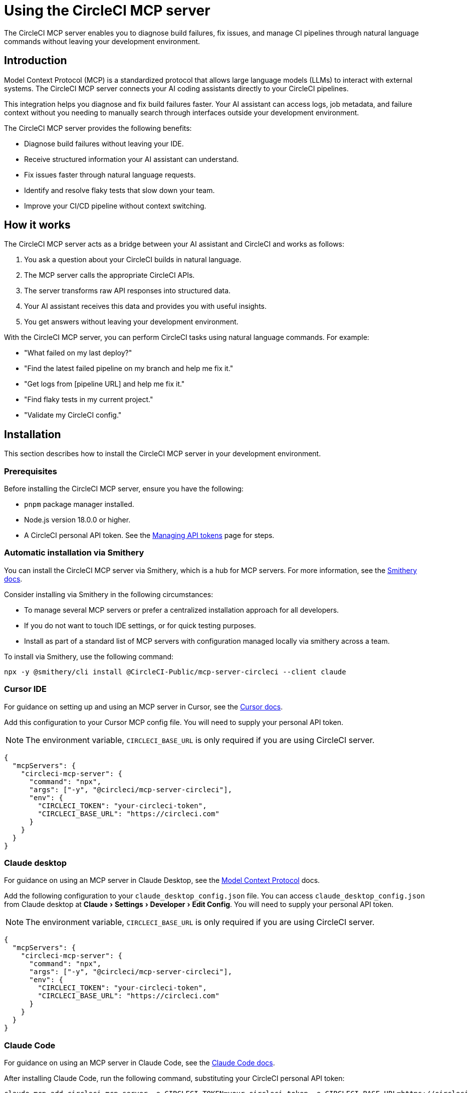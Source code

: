 = Using the CircleCI MCP server
:page-platform: Cloud, Server v4+
:page-description: A guide to using the CircleCI MCP server to diagnose build failures, fix issues, and manage CI pipelines through natural language commands.
:experimental:

The CircleCI MCP server enables you to diagnose build failures, fix issues, and manage CI pipelines through natural language commands without leaving your development environment.

== Introduction

Model Context Protocol (MCP) is a standardized protocol that allows large language models (LLMs) to interact with external systems. The CircleCI MCP server connects your AI coding assistants directly to your CircleCI pipelines.

This integration helps you diagnose and fix build failures faster. Your AI assistant can access logs, job metadata, and failure context without you needing to manually search through interfaces outside your development environment.

The CircleCI MCP server provides the following benefits:

* Diagnose build failures without leaving your IDE.
* Receive structured information your AI assistant can understand.
* Fix issues faster through natural language requests.
* Identify and resolve flaky tests that slow down your team.
* Improve your CI/CD pipeline without context switching.

== How it works

The CircleCI MCP server acts as a bridge between your AI assistant and CircleCI and works as follows:

. You ask a question about your CircleCI builds in natural language.
. The MCP server calls the appropriate CircleCI APIs.
. The server transforms raw API responses into structured data.
. Your AI assistant receives this data and provides you with useful insights.
. You get answers without leaving your development environment.

With the CircleCI MCP server, you can perform CircleCI tasks using natural language commands. For example:

* "What failed on my last deploy?"
* "Find the latest failed pipeline on my branch and help me fix it."
* "Get logs from [pipeline URL] and help me fix it."
* "Find flaky tests in my current project."
* "Validate my CircleCI config."

== Installation

This section describes how to install the CircleCI MCP server in your development environment.

=== Prerequisites

Before installing the CircleCI MCP server, ensure you have the following:

* `pnpm` package manager installed.
* Node.js version 18.0.0 or higher.
* A CircleCI personal API token. See the xref:managing-api-tokens.adoc#creating-a-personal-api-token[Managing API tokens] page for steps.

=== Automatic installation via Smithery

You can install the CircleCI MCP server via Smithery, which is a hub for MCP servers. For more information, see the link:https://smithery.ai/docs[Smithery docs].

Consider installing via Smithery in the following circumstances:

* To manage several MCP servers or prefer a centralized installation approach for all developers.
* If you do not want to touch IDE settings, or for quick testing purposes.
* Install as part of a standard list of MCP servers with configuration managed locally via smithery across a team.

To install via Smithery, use the following command:

[source,bash]
----
npx -y @smithery/cli install @CircleCI-Public/mcp-server-circleci --client claude
----

=== Cursor IDE

For guidance on setting up and using an MCP server in Cursor, see the link:https://docs.cursor.com/context/model-context-protocol[Cursor docs].

Add this configuration to your Cursor MCP config file. You will need to supply your personal API token.

NOTE: The environment variable, `CIRCLECI_BASE_URL` is only required if you are using CircleCI server.

[source,json]
----
{
  "mcpServers": {
    "circleci-mcp-server": {
      "command": "npx",
      "args": ["-y", "@circleci/mcp-server-circleci"],
      "env": {
        "CIRCLECI_TOKEN": "your-circleci-token",
        "CIRCLECI_BASE_URL": "https://circleci.com"
      }
    }
  }
}
----

=== Claude desktop

For guidance on using an MCP server in Claude Desktop, see the link:https://modelcontextprotocol.io/quickstart/user[Model Context Protocol] docs.

Add the following configuration to your `claude_desktop_config.json` file. You can access `claude_desktop_config.json` from Claude desktop at menu:Claude[Settings > Developer > Edit Config]. You will need to supply your personal API token.

NOTE: The environment variable, `CIRCLECI_BASE_URL` is only required if you are using CircleCI server.

[source,json]
----
{
  "mcpServers": {
    "circleci-mcp-server": {
      "command": "npx",
      "args": ["-y", "@circleci/mcp-server-circleci"],
      "env": {
        "CIRCLECI_TOKEN": "your-circleci-token",
        "CIRCLECI_BASE_URL": "https://circleci.com"
      }
    }
  }
}
----

=== Claude Code

For guidance on using an MCP server in Claude Code, see the link:https://docs.anthropic.com/en/docs/agents-and-tools/claude-code/tutorials#set-up-model-context-protocol-mcp[Claude Code docs].

After installing Claude Code, run the following command, substituting your CircleCI personal API token:

[source,bash]
----
claude mcp add circleci-mcp-server -e CIRCLECI_TOKEN=your-circleci-token -e CIRCLECI_BASE_URL=https://circleci.com -- npx -y @circleci/mcp-server-circleci
----

NOTE: The environment variable, `CIRCLECI_BASE_URL` is only required if you are using CircleCI server.

=== VS Code

For guidance on setting up and using MCP servers in VS Code, see the link:https://code.visualstudio.com/docs/copilot/chat/mcp-servers[VS Code documentation].

Add this configuration to your VS Code settings in the location specified in the VS Code documentation. You will need to supply your personal API token.

NOTE: The environment variable, `CIRCLECI_BASE_URL` is only required if you are using CircleCI server.

[source,json]
----
"circleci-mcp-server": {
  "command": "npx",
  "args": ["-y", "@circleci/mcp-server-circleci"],
  "env": {
    "CIRCLECI_TOKEN": "your-circleci-token",
    "CIRCLECI_BASE_URL": "https://circleci.com"
  }
}
----

=== Windsurf

For guidance on setting up and using an MCP server in Windsurf, see the link:https://docs.windsurf.com/windsurf/mcp#model-context-protocol-mcp[Windsurf docs].

You will need to add the following configuration to your Windsurf `mcp_config.json` file. You will need to supply your personal API token.

NOTE: The environment variable, `CIRCLECI_BASE_URL` is only required if you are using CircleCI server:

[source,json]
----
{
  "mcpServers": {
    "circleci-mcp-server": {
      "command": "npx",
      "args": ["-y", "@circleci/mcp-server-circleci"],
      "env": {
        "CIRCLECI_TOKEN": "your-circleci-token",
        "CIRCLECI_BASE_URL": "https://circleci.com"
      }
    }
  }
}
----

== Using the CircleCI MCP server

Once you have installed the CircleCI MCP server, you can use it to diagnose build failures, fix issues, and manage CI pipelines through natural language commands.

Your agent chat facility (which will be different for each AI coding assistant) will have access to the tools that the CircleCI MCP server supports. The supported tools are described in the next section.

*Example*: Using Cursor IDE, once you have installed the CircleCI MCP server, you will see the new CircleCI-specific tools available to the AI assistant listed under menu:Cursor Settings[MCP]. The Cursor settings view is shown in the following screenshot:

.CircleCI MCP server in Cursor IDE settings
image::guides:ROOT:mcp-server-cursor.png[CircleCI MCP server in Cursor IDE]

== Supported tools

The supported tools section outlines the abilities that the CircleCI MCP server currently supports. Each tool is described below along with usage examples. 

You can find further help information for each tool at the point at which you installed the MCP server. For example, using Cursor IDE, under menu:Cursor settings[Tools and MCP] you can hover over a tool name to view in-app help.

image::guides:ROOT:mcp-tools-cursor.png[CircleCI MCP server toolsin Cursor IDE]

=== Get build failure logs (`get_build_failure_logs`)

This tool retrieves detailed failure logs from CircleCI builds and presents them in a structured format.

* *Using CircleCI URLs*
** Provide a failed job or pipeline URL directly. For example: `Get logs from https://app.circleci.com/pipelines/github/org/repo/123`

* *Using local project context*
** Works from your local workspace without manual searching.
** The server reads your Git remote and active branch automatically.
** Example: "Find the latest failed pipeline on my current branch."

The tool returns formatted logs including:

* Job and step details.
* Full command logs.
* Exit codes and failure messages.

=== Find flaky tests (`find_flaky_tests`)

This tool identifies unreliable tests in your CircleCI project by analyzing your test execution history. It leverages CircleCI's built-in flaky test detection to find patterns of instability.

* *Using CircleCI project URL*
** Provide the project URL directly from CircleCI.
** Example: `Find flaky tests in https://app.circleci.com/pipelines/vcs/org/repo`

* *Using Local Project Context*
** Works from your local workspace without manual searching.
** The server reads your Git remote information automatically.
** Example: `Find flaky tests in my current project`.

The tool returns structured information including:

* Test names and file locations.
* Failure messages and failure context.
* Data to help understand and fix test reliability issues.

=== Get latest pipeline status (`get_latest_pipeline_status`)

This tool retrieves the status of the latest pipeline for a CircleCI project. It can be used to check pipeline status, get latest build status, or view current pipeline state.

#Insert details here#

=== Get job test results (`get_job_test_results`)

This tool retrieves test metadata for a CircleCI job.

#Insert details here#

=== Configuration Helper (`config_helper`)

This tool assists with CircleCI configuration tasks and provides guidance for improving your setup.

* *Validate CircleCI Config:*
** Checks your `.circleci/config.yml` for syntax and semantic errors.
** Example: `Validate my CircleCI config`.

The tool provides:

* Detailed validation results.
* Configuration recommendations.
* Best practices for CircleCI configuration.

=== Run pipeline (`run_pipeline`)

This tool triggers a new CircleCI pipeline and returns the URL to monitor its progress.

#Insert details here#

=== List followed projects (`list_followed_projects`)

This tool lists all projects that you are following on CircleCI.

#Insert details here#

=== Run evaluation tests (`run_evaluation_tests`)

This tool allows the users to run evaluation tests on a circleci pipeline.
They can be referred to as "Prompt Tests" or "Evaluation Tests".

This tool triggers a new CircleCI pipeline and returns the URL to monitor its progress.
The tool will generate an appropriate circleci configuration file and trigger a pipeline using this temporary configuration.
The tool will return the project slug.

#Insert details here#

=== Rerun workflow (`rerun_workflow`)

This tool is used to rerun a workflow from start or from the failed job.

#Insert details here#

=== Download usage API data (`download_usage_api_data`)

Downloads usage data from the CircleCI Usage API for a given organization and date range.
This tool both starts the export job and downloads the resulting CSV file when ready.
Required parameters: orgId, startDate, endDate, outputDir.

#Insert details here#

=== Find underused resource classes (`find_underused_resource_classes`)

Analyzes a CircleCI usage data CSV file to find jobs/resource classes with average or max CPU/RAM usage below a given threshold (default 40%).
This helps identify underused resource classes that may be oversized for their workload.

#Insert details here#

=== Analyze diff (`analyze_diff`)

This tool is used to analyze a git diff (unstaged, staged, or all changes) against IDE rules to identify rule violations.
By default, the tool will use the staged changes, unless the user explicitly asks for unstaged or all changes.

#Insert details here#

=== Rollback Tool (`run_rollback_pipeline`)

This tool executes rollback operations for CircleCI projects, enabling you to revert
deployments to previous versions by either running your configured rollback pipeline or rerunning your workflow.

The tool provides:

- Interactive rollback process with guided parameter collection.
- Project resolution from either project slug or project ID.
- Target environment selection.
- Component version selection assistance.
- Rollback pipeline execution or workflow rerun options.
- Clear error handling and configuration guidance.

Prerequisites:

- In order to trigger the rollback using a Rollback pipeline, the pipeline must be configured in the project. See the xref:deploy:set-up-rollbacks.adoc[Set up rollbacks] page for help.
- Deploy markers should be set up for version tracking. See the xref:deploy:configure-deploy-markers.adoc[Configure deploy markers] page for help.

=== List component versions (`list_component_versions`)

This tool lists all versions for a CircleCI component. It guides you through a multi-step process to gather the required information and provides lists of available options when parameters are missing.

#Insert details here#

== Real-world examples

Here are common scenarios where the CircleCI MCP server can help you and your team:

=== Example 1: Fixing a failed PR build

Your pull request build fails and blocks progress. Instead of switching to the CircleCI UI:

. You ask your assistant: "Why did my PR build fail?"
. The MCP server fetches structured logs from the failed job.
. Your assistant identifies the issue and suggests a fix for you.
. You apply the fix directly from your IDE and continue working.

=== Example 2: Debugging a failed deployment

Your deploy to staging fails right before a release:

. You share the pipeline URL: `Get logs from https://app.circleci.com/pipeline/github/my-org/my-repo/789`
. The MCP server returns structured logs from the failed job.
. Your assistant identifies the issue and suggests a solution for you.
. You apply the fix and complete your deployment.

=== Example 3: Addressing flaky tests

Your team wastes time with unreliable tests:

. You ask: "Find flaky tests in my project"
. The MCP server analyzes test history to identify problematic tests.
. Your assistant explains the issues and suggests improvements to you.
. You fix the tests and improve the reliability of your pipeline.

=== Example 4: Emergency production rollback using rollback pipeline

A critical bug is discovered in production after your latest deployment:

. You tell your assistant: "I need to rollback the frontend component in production
due to a critical bug"
. The assistant lists your followed projects and you select the affected project.
. The MCP server fetches available component versions and you choose the last known
good version.
. You provide the rollback reason: "Critical authentication bug affecting user login"
. The assistant executes the rollback pipeline, reverting to the stable version
within minutes.

== Troubleshooting

For general MCP server troubleshooting steps, see the link:https://modelcontextprotocol.io/docs/tools/debugging[Model Context Protocol docs].

=== Installation issues
If you experience issues installing the CircleCI MCP server, consider the following troubleshooting steps:

* Ensure your personal API token is valid and has the necessary permissions.
* If you are using CircleCI server, check that the CircleCI base URL is correct.

=== Not seeing an up-to-date list of tools?

After new tools are released, you may need to restart your MCP server to access them. Reload your IDE window to ensure the CircleCI MCP server loads the most recently released tools and capabilities.



== Additional resources

For more information about the CircleCI MCP server, you can visit the following links:

* link:https://github.com/CircleCI-Public/mcp-server-circleci[GitHub Repository].
* link:https://modelcontextprotocol.io[Model Context Protocol].
